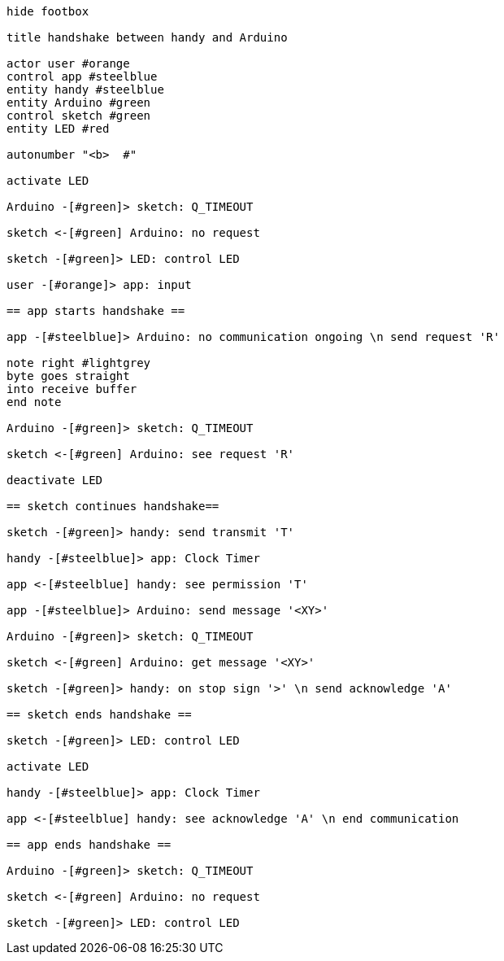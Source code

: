 [uml,handshake.png]
----

hide footbox

title handshake between handy and Arduino

actor user #orange
control app #steelblue
entity handy #steelblue
entity Arduino #green
control sketch #green
entity LED #red

autonumber "<b>  #"

activate LED

Arduino -[#green]> sketch: Q_TIMEOUT

sketch <-[#green] Arduino: no request

sketch -[#green]> LED: control LED

user -[#orange]> app: input

== app starts handshake ==

app -[#steelblue]> Arduino: no communication ongoing \n send request 'R'

note right #lightgrey
byte goes straight
into receive buffer
end note

Arduino -[#green]> sketch: Q_TIMEOUT

sketch <-[#green] Arduino: see request 'R'

deactivate LED

== sketch continues handshake==

sketch -[#green]> handy: send transmit 'T'

handy -[#steelblue]> app: Clock Timer

app <-[#steelblue] handy: see permission 'T'

app -[#steelblue]> Arduino: send message '<XY>'

Arduino -[#green]> sketch: Q_TIMEOUT

sketch <-[#green] Arduino: get message '<XY>'

sketch -[#green]> handy: on stop sign '>' \n send acknowledge 'A'

== sketch ends handshake ==

sketch -[#green]> LED: control LED

activate LED

handy -[#steelblue]> app: Clock Timer

app <-[#steelblue] handy: see acknowledge 'A' \n end communication

== app ends handshake ==

Arduino -[#green]> sketch: Q_TIMEOUT

sketch <-[#green] Arduino: no request

sketch -[#green]> LED: control LED

----